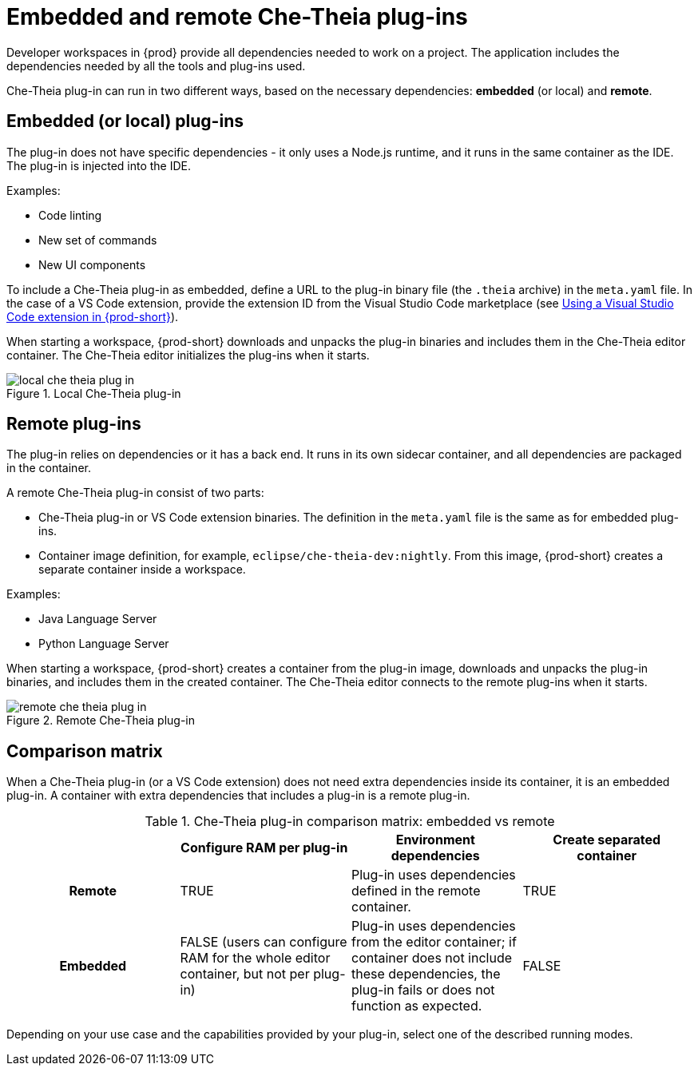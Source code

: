 // This assembly is included in the following assemblies:
//
// what-is-a-che-theia-plug-in

[id="embedded-and-remote-che-theia-plug-ins_{context}"]
= Embedded and remote Che-Theia plug-ins

Developer workspaces in {prod} provide all dependencies needed to work on a project. The application includes the dependencies needed by all the tools and plug-ins used.

Che-Theia plug-in can run in two different ways, based on the necessary dependencies: *embedded* (or local) and *remote*.


[id="embedded-or-local-plug-ins_{context}"]
== Embedded (or local) plug-ins

The plug-in does not have specific dependencies - it only uses a Node.js runtime, and it runs in the same container as the IDE. The plug-in is injected into the IDE.

Examples:

* Code linting
* New set of commands
* New UI components

To include a Che-Theia plug-in as embedded, define a URL to the plug-in binary file (the `.theia` archive) in the `meta.yaml` file. In the case of a VS Code extension, provide the extension ID from the Visual Studio Code  marketplace (see link:{site-baseurl}che-7/using-a-visual-studio-code-extension-in-che[Using a Visual Studio Code extension in {prod-short}]).

When starting a workspace, {prod-short} downloads and unpacks the plug-in binaries and includes them in the Che-Theia editor container. The Che-Theia editor initializes the plug-ins when it starts.

.Local Che-Theia plug-in
image::extensibility/local-che-theia-plug-in.png[]


[id="remote-plug-ins_{context}"]
== Remote plug-ins

The plug-in relies on dependencies or it has a back end. It runs in its own sidecar container, and all dependencies are packaged in the container.

A remote Che-Theia plug-in consist of two parts:

* Che-Theia plug-in or VS Code extension binaries. The definition in the `meta.yaml` file is the same as for embedded plug-ins.

* Container image definition, for example, `eclipse/che-theia-dev:nightly`. From this image, {prod-short} creates a separate container inside a workspace.

Examples:

* Java Language Server
* Python Language Server

When starting a workspace, {prod-short} creates a container from the plug-in image, downloads and unpacks the plug-in binaries, and includes them in the created container. The Che-Theia editor connects to the remote plug-ins when it starts.

.Remote Che-Theia plug-in
image::extensibility/remote-che-theia-plug-in.png[]


== Comparison matrix

When a Che-Theia plug-in (or a VS Code extension) does not need extra dependencies inside its container, it is an embedded plug-in. A container with extra dependencies that includes a plug-in is a remote plug-in.

.Che-Theia plug-in comparison matrix: embedded vs remote
[options="header",cols="h,,,"]
|===
|  
| Configure RAM per plug-in
| Environment dependencies
| Create separated container

| Remote
| TRUE
| Plug-in uses dependencies defined in the remote container.
| TRUE

| Embedded
| FALSE (users can configure RAM for the whole editor container, but not per plug-in)
| Plug-in uses dependencies from the editor container; if container does not include these dependencies, the plug-in fails or does not function as expected.
| FALSE
|===

Depending on your use case and the capabilities provided by your plug-in, select one of the described running modes.


// .Additional resources
//
// * A bulleted list of links to other material closely related to the contents of the concept module.
// * For more details on writing concept modules, see the link:https://github.com/redhat-documentation/modular-docs#modular-documentation-reference-guide[Modular Documentation Reference Guide].
// * Use a consistent system for file names, IDs, and titles. For tips, see _Anchor Names and File Names_ in link:https://github.com/redhat-documentation/modular-docs#modular-documentation-reference-guide[Modular Documentation Reference Guide].
